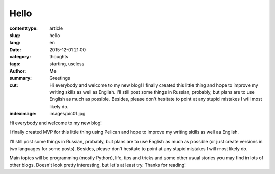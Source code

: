 Hello
#####

:contenttype: article
:slug: hello
:lang: en
:date: 2015-12-01 21:00
:category: thoughts
:tags: starting, useless
:author: Me
:summary: Greetings
:cut: Hi everybody and welcome to my new blog! I finally created this little thing and hope to improve my writing skills as well as English. I'll still post some things in Russian, probably, but plans are to use English as much as possible. Besides, please don't hesitate to point at any stupid mistakes I will most likely do.
:indeximage: images/pic01.jpg

Hi everybody and welcome to my new blog!

I finally created MVP for this little thing using Pelican and hope to improve my writing skills 
as well as English.

I'll still post some things in Russian, probably, but plans are to use English as much as 
possible (or just create versions in two languages for some posts).
Besides, please don't hesitate to point at any stupid mistakes I will most likely do.

Main topics will be programming (mostly Python), life, tips and tricks and some other usual 
stories you may find in lots of other blogs. Doesn't look pretty interesting, but let's at least 
try. Thanks for reading!